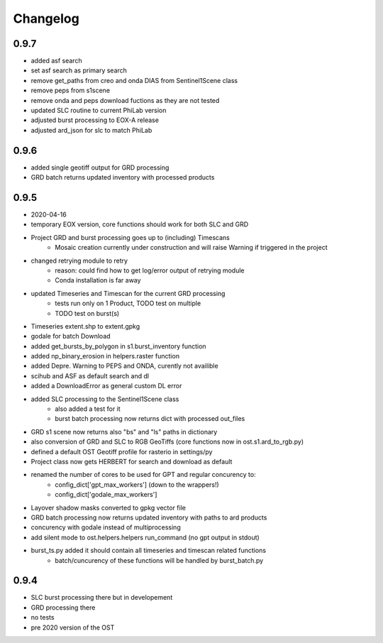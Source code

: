 #########
Changelog
#########

-----
0.9.7
-----
* added asf search
* set asf search as primary search
* remove get_paths from creo and onda DIAS from Sentinel1Scene class
* remove peps from s1scene
* remove onda and peps download fuctions as they are not tested
* updated SLC routine to current PhiLab version
* adjusted burst processing to EOX-A release
* adjusted ard_json for slc to match PhiLab

-----
0.9.6
-----
* added single geotiff output for GRD processing
* GRD batch returns updated inventory with processed products

-----
0.9.5
-----
* 2020-04-16
* temporary EOX version, core functions should work for both SLC and GRD
* Project GRD and burst processing goes up to (including) Timescans
    * Mosaic creation currently under construction and will raise Warning if triggered in the project
* changed retrying module to retry
    * reason: could find how to get log/error output of retrying module
    * Conda installation is far away
* updated Timeseries and Timescan for the current GRD processing
    * tests run only on 1 Product, TODO test on multiple
    * TODO test on burst(s)
* Timeseries extent.shp to extent.gpkg
* godale for batch Download
* added get_bursts_by_polygon in s1.burst_inventory function
* added np_binary_erosion in helpers.raster function
* added Depre. Warning to PEPS and ONDA, curently not availible
* scihub and ASF as default search and dl
* added a DownloadError as general custom DL error
* added SLC processing to the Sentinel1Scene class
    * also added a test for it
    * burst batch processing now returns dict with processed out_files
* GRD s1 scene now returns also "bs" and "ls" paths in dictionary
* also conversion of GRD and SLC to RGB GeoTiffs (core functions now in ost.s1.ard_to_rgb.py)
* defined a default OST Geotiff profile for rasterio in settings/py
* Project class now gets HERBERT for search and download as default
* renamed the number of cores to be used for GPT and regular concurency to:
    * config_dict['gpt_max_workers'] (down to the wrappers!)
    * config_dict['godale_max_workers']
* Layover shadow masks converted to gpkg vector file
* GRD batch processing now returns updated inventory with paths to ard products
* concurency with godale instead of multiprocessing
* add silent mode to ost.helpers.helpers run_command (no gpt output in stdout)
* burst_ts.py added it should contain all timeseries and timescan related functions
    * batch/cuncurency of these functions will be handled by burst_batch.py

-----
0.9.4
-----
* SLC burst processing there but in developement
* GRD processing there
* no tests
* pre 2020 version of the OST